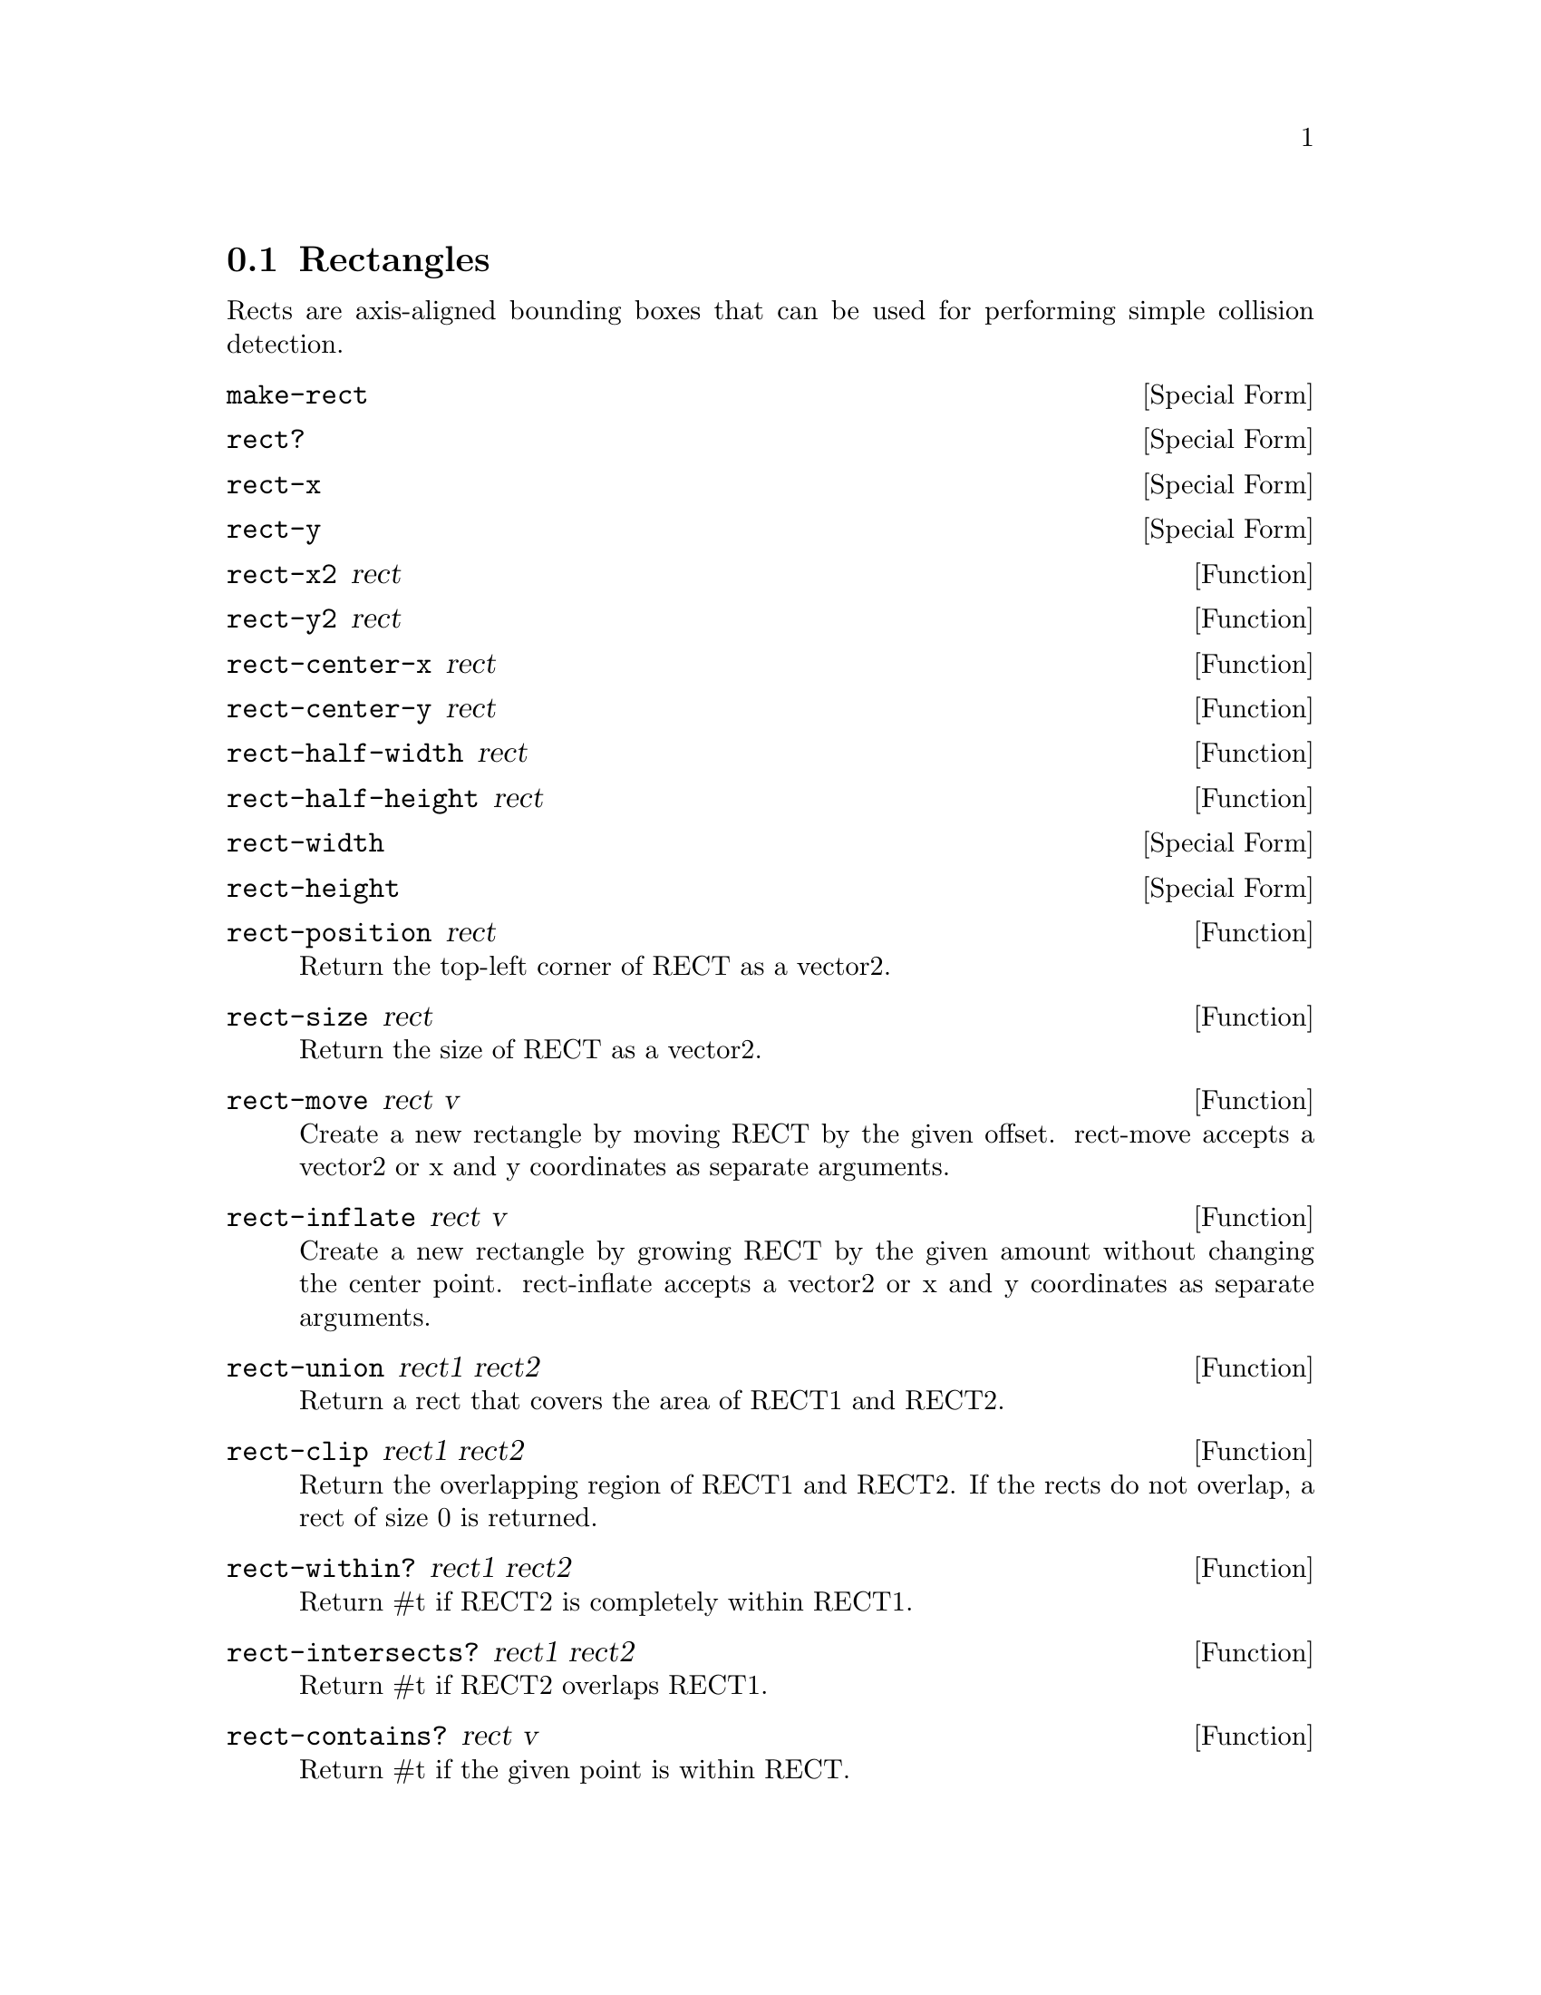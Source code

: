 @node Rectangles
@section Rectangles

Rects are axis-aligned bounding boxes that can be used for performing
simple collision detection.

@anchor{2d rect make-rect}@defspec make-rect
@end defspec

@anchor{2d rect rect?}@defspec rect?
@end defspec

@anchor{2d rect rect-x}@defspec rect-x
@end defspec

@anchor{2d rect rect-y}@defspec rect-y
@end defspec

@anchor{2d rect rect-x2}@defun rect-x2 rect
@end defun

@anchor{2d rect rect-y2}@defun rect-y2 rect
@end defun

@anchor{2d rect rect-center-x}@defun rect-center-x rect
@end defun

@anchor{2d rect rect-center-y}@defun rect-center-y rect
@end defun

@anchor{2d rect rect-half-width}@defun rect-half-width rect
@end defun

@anchor{2d rect rect-half-height}@defun rect-half-height rect
@end defun

@anchor{2d rect rect-width}@defspec rect-width
@end defspec

@anchor{2d rect rect-height}@defspec rect-height
@end defspec

@anchor{2d rect rect-position}@defun rect-position rect
Return the top-left corner of RECT as a vector2.

@end defun

@anchor{2d rect rect-size}@defun rect-size rect
Return the size of RECT as a vector2.

@end defun

@anchor{2d rect rect-move}@defun rect-move rect v
Create a new rectangle by moving RECT by the given offset.  rect-move
accepts a vector2 or x and y coordinates as separate arguments.

@end defun

@anchor{2d rect rect-inflate}@defun rect-inflate rect v
Create a new rectangle by growing RECT by the given amount without
changing the center point.  rect-inflate accepts a vector2 or x and y
coordinates as separate arguments.

@end defun

@anchor{2d rect rect-union}@defun rect-union rect1 rect2
Return a rect that covers the area of RECT1 and RECT2.

@end defun

@anchor{2d rect rect-clip}@defun rect-clip rect1 rect2
Return the overlapping region of RECT1 and RECT2.  If the rects do not
overlap, a rect of size 0 is returned.

@end defun

@anchor{2d rect rect-within?}@defun rect-within? rect1 rect2
Return #t if RECT2 is completely within RECT1.

@end defun

@anchor{2d rect rect-intersects?}@defun rect-intersects? rect1 rect2
Return #t if RECT2 overlaps RECT1.

@end defun

@anchor{2d rect rect-contains?}@defun rect-contains? rect v
Return #t if the given point is within RECT.

@end defun
